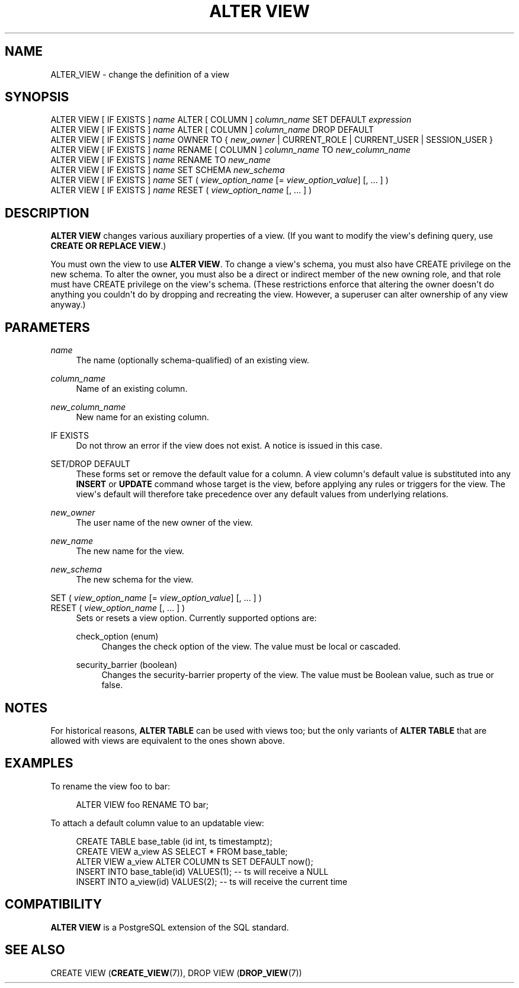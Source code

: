 '\" t
.\"     Title: ALTER VIEW
.\"    Author: The PostgreSQL Global Development Group
.\" Generator: DocBook XSL Stylesheets vsnapshot <http://docbook.sf.net/>
.\"      Date: 2025
.\"    Manual: PostgreSQL 14.19 Documentation
.\"    Source: PostgreSQL 14.19
.\"  Language: English
.\"
.TH "ALTER VIEW" "7" "2025" "PostgreSQL 14.19" "PostgreSQL 14.19 Documentation"
.\" -----------------------------------------------------------------
.\" * Define some portability stuff
.\" -----------------------------------------------------------------
.\" ~~~~~~~~~~~~~~~~~~~~~~~~~~~~~~~~~~~~~~~~~~~~~~~~~~~~~~~~~~~~~~~~~
.\" http://bugs.debian.org/507673
.\" http://lists.gnu.org/archive/html/groff/2009-02/msg00013.html
.\" ~~~~~~~~~~~~~~~~~~~~~~~~~~~~~~~~~~~~~~~~~~~~~~~~~~~~~~~~~~~~~~~~~
.ie \n(.g .ds Aq \(aq
.el       .ds Aq '
.\" -----------------------------------------------------------------
.\" * set default formatting
.\" -----------------------------------------------------------------
.\" disable hyphenation
.nh
.\" disable justification (adjust text to left margin only)
.ad l
.\" -----------------------------------------------------------------
.\" * MAIN CONTENT STARTS HERE *
.\" -----------------------------------------------------------------
.SH "NAME"
ALTER_VIEW \- change the definition of a view
.SH "SYNOPSIS"
.sp
.nf
ALTER VIEW [ IF EXISTS ] \fIname\fR ALTER [ COLUMN ] \fIcolumn_name\fR SET DEFAULT \fIexpression\fR
ALTER VIEW [ IF EXISTS ] \fIname\fR ALTER [ COLUMN ] \fIcolumn_name\fR DROP DEFAULT
ALTER VIEW [ IF EXISTS ] \fIname\fR OWNER TO { \fInew_owner\fR | CURRENT_ROLE | CURRENT_USER | SESSION_USER }
ALTER VIEW [ IF EXISTS ] \fIname\fR RENAME [ COLUMN ] \fIcolumn_name\fR TO \fInew_column_name\fR
ALTER VIEW [ IF EXISTS ] \fIname\fR RENAME TO \fInew_name\fR
ALTER VIEW [ IF EXISTS ] \fIname\fR SET SCHEMA \fInew_schema\fR
ALTER VIEW [ IF EXISTS ] \fIname\fR SET ( \fIview_option_name\fR [= \fIview_option_value\fR] [, \&.\&.\&. ] )
ALTER VIEW [ IF EXISTS ] \fIname\fR RESET ( \fIview_option_name\fR [, \&.\&.\&. ] )
.fi
.SH "DESCRIPTION"
.PP
\fBALTER VIEW\fR
changes various auxiliary properties of a view\&. (If you want to modify the view\*(Aqs defining query, use
\fBCREATE OR REPLACE VIEW\fR\&.)
.PP
You must own the view to use
\fBALTER VIEW\fR\&. To change a view\*(Aqs schema, you must also have
CREATE
privilege on the new schema\&. To alter the owner, you must also be a direct or indirect member of the new owning role, and that role must have
CREATE
privilege on the view\*(Aqs schema\&. (These restrictions enforce that altering the owner doesn\*(Aqt do anything you couldn\*(Aqt do by dropping and recreating the view\&. However, a superuser can alter ownership of any view anyway\&.)
.SH "PARAMETERS"
.PP
\fIname\fR
.RS 4
The name (optionally schema\-qualified) of an existing view\&.
.RE
.PP
\fIcolumn_name\fR
.RS 4
Name of an existing column\&.
.RE
.PP
\fInew_column_name\fR
.RS 4
New name for an existing column\&.
.RE
.PP
IF EXISTS
.RS 4
Do not throw an error if the view does not exist\&. A notice is issued in this case\&.
.RE
.PP
SET/DROP DEFAULT
.RS 4
These forms set or remove the default value for a column\&. A view column\*(Aqs default value is substituted into any
\fBINSERT\fR
or
\fBUPDATE\fR
command whose target is the view, before applying any rules or triggers for the view\&. The view\*(Aqs default will therefore take precedence over any default values from underlying relations\&.
.RE
.PP
\fInew_owner\fR
.RS 4
The user name of the new owner of the view\&.
.RE
.PP
\fInew_name\fR
.RS 4
The new name for the view\&.
.RE
.PP
\fInew_schema\fR
.RS 4
The new schema for the view\&.
.RE
.PP
SET ( \fIview_option_name\fR [= \fIview_option_value\fR] [, \&.\&.\&. ] )
.br
RESET ( \fIview_option_name\fR [, \&.\&.\&. ] )
.RS 4
Sets or resets a view option\&. Currently supported options are:
.PP
check_option (enum)
.RS 4
Changes the check option of the view\&. The value must be
local
or
cascaded\&.
.RE
.PP
security_barrier (boolean)
.RS 4
Changes the security\-barrier property of the view\&. The value must be Boolean value, such as
true
or
false\&.
.RE
.RE
.SH "NOTES"
.PP
For historical reasons,
\fBALTER TABLE\fR
can be used with views too; but the only variants of
\fBALTER TABLE\fR
that are allowed with views are equivalent to the ones shown above\&.
.SH "EXAMPLES"
.PP
To rename the view
foo
to
bar:
.sp
.if n \{\
.RS 4
.\}
.nf
ALTER VIEW foo RENAME TO bar;
.fi
.if n \{\
.RE
.\}
.PP
To attach a default column value to an updatable view:
.sp
.if n \{\
.RS 4
.\}
.nf
CREATE TABLE base_table (id int, ts timestamptz);
CREATE VIEW a_view AS SELECT * FROM base_table;
ALTER VIEW a_view ALTER COLUMN ts SET DEFAULT now();
INSERT INTO base_table(id) VALUES(1);  \-\- ts will receive a NULL
INSERT INTO a_view(id) VALUES(2);  \-\- ts will receive the current time
.fi
.if n \{\
.RE
.\}
.SH "COMPATIBILITY"
.PP
\fBALTER VIEW\fR
is a
PostgreSQL
extension of the SQL standard\&.
.SH "SEE ALSO"
CREATE VIEW (\fBCREATE_VIEW\fR(7)), DROP VIEW (\fBDROP_VIEW\fR(7))
